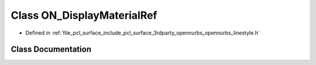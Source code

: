 .. _exhale_class_class_o_n___display_material_ref:

Class ON_DisplayMaterialRef
===========================

- Defined in :ref:`file_pcl_surface_include_pcl_surface_3rdparty_opennurbs_opennurbs_linestyle.h`


Class Documentation
-------------------


.. doxygenclass:: ON_DisplayMaterialRef
   :members:
   :protected-members:
   :undoc-members: